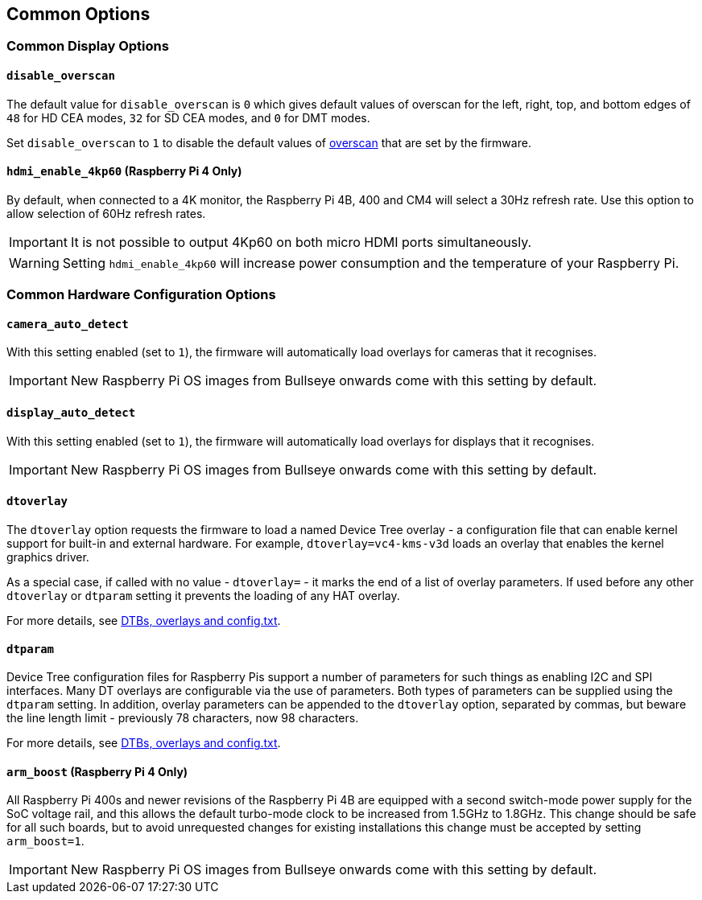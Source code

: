 == Common Options

=== Common Display Options

==== `disable_overscan`

The default value for `disable_overscan` is `0` which gives default values of overscan for the left, right, top, and bottom edges of `48` for HD CEA modes, `32` for SD CEA modes, and `0` for DMT modes. 

Set `disable_overscan` to `1` to disable the default values of xref:configuration.adoc#underscan[overscan] that are set by the firmware. 

==== `hdmi_enable_4kp60` (Raspberry Pi 4 Only)

By default, when connected to a 4K monitor, the Raspberry Pi 4B, 400 and CM4 will select a 30Hz refresh rate. Use this option to allow selection of 60Hz refresh rates. 

IMPORTANT: It is not possible to output 4Kp60 on both micro HDMI ports simultaneously.

WARNING: Setting `hdmi_enable_4kp60` will increase power consumption and the temperature of your Raspberry Pi. 

=== Common Hardware Configuration Options

==== `camera_auto_detect`

With this setting enabled (set to `1`), the firmware will automatically load overlays for cameras that it recognises. 

IMPORTANT: New Raspberry Pi OS images from Bullseye onwards come with this setting by default.

==== `display_auto_detect`

With this setting enabled (set to `1`), the firmware will automatically load overlays for displays that it recognises. 

IMPORTANT: New Raspberry Pi OS images from Bullseye onwards come with this setting by default.

==== `dtoverlay`

The `dtoverlay` option requests the firmware to load a named Device Tree overlay - a configuration file that can enable kernel support for built-in and external hardware. For example, `dtoverlay=vc4-kms-v3d` loads an overlay that enables the kernel graphics driver.

As a special case, if called with no value - `dtoverlay=` - it marks the end of a list of overlay parameters. If used before any other `dtoverlay` or `dtparam` setting it prevents the loading of any HAT overlay.

For more details, see xref:configuration.adoc#part3.1[DTBs, overlays and config.txt].

==== `dtparam`

Device Tree configuration files for Raspberry Pis support a number of parameters for such things as enabling I2C and SPI interfaces. Many DT overlays are configurable via the use of parameters. Both types of parameters can be supplied using the `dtparam` setting. In addition, overlay parameters can be appended to the `dtoverlay` option, separated by commas, but beware the line length limit - previously 78 characters, now 98 characters.

For more details, see xref:configuration.adoc#part3.1[DTBs, overlays and config.txt].

==== `arm_boost` (Raspberry Pi 4 Only)

All Raspberry Pi 400s and newer revisions of the Raspberry Pi 4B are equipped with a second switch-mode power supply for the SoC voltage rail, and this allows the default turbo-mode clock to be increased from 1.5GHz to 1.8GHz. This change should be safe for all such boards, but to avoid unrequested changes for existing installations this change must be accepted by setting `arm_boost=1`. 

IMPORTANT: New Raspberry Pi OS images from Bullseye onwards come with this setting by default.
